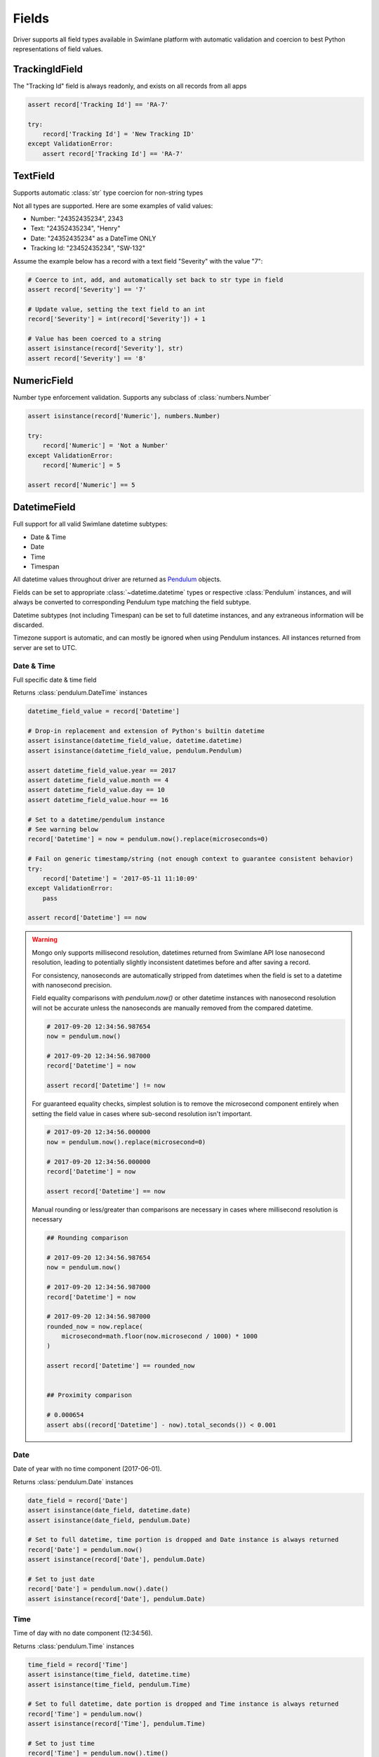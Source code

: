 .. _field-examples:

Fields
======

Driver supports all field types available in Swimlane platform with automatic validation and coercion to best
Python representations of field values.


TrackingIdField
---------------

The "Tracking Id" field is always readonly, and exists on all records from all apps

.. code-block:: python

    assert record['Tracking Id'] == 'RA-7'

    try:
        record['Tracking Id'] = 'New Tracking ID'
    except ValidationError:
        assert record['Tracking Id'] == 'RA-7'


TextField
---------

Supports automatic :class:`str` type coercion for non-string types

Not all types are supported. Here are some examples of valid values:

- Number: "24352435234", 2343
- Text: "24352435234", "Henry"
- Date: "24352435234" as a DateTime ONLY
- Tracking Id: "23452435234", "SW-132"

Assume the example below has a record with a text field "Severity" with the value "7":

.. code-block:: python

    # Coerce to int, add, and automatically set back to str type in field
    assert record['Severity'] == '7'

    # Update value, setting the text field to an int
    record['Severity'] = int(record['Severity']) + 1

    # Value has been coerced to a string
    assert isinstance(record['Severity'], str)
    assert record['Severity'] == '8'


NumericField
------------

Number type enforcement validation. Supports any subclass of :class:`numbers.Number`

.. code-block:: python

    assert isinstance(record['Numeric'], numbers.Number)

    try:
        record['Numeric'] = 'Not a Number'
    except ValidationError:
        record['Numeric'] = 5

    assert record['Numeric'] == 5


DatetimeField
-------------

Full support for all valid Swimlane datetime subtypes:

- Date & Time
- Date
- Time
- Timespan

All datetime values throughout driver are returned as Pendulum_ objects.

.. _Pendulum: https://pendulum.eustace.io/

Fields can be set to appropriate :class:`~datetime.datetime` types or respective :class:`Pendulum` instances, and will
always be converted to corresponding Pendulum type matching the field subtype.

Datetime subtypes (not including Timespan) can be set to full datetime instances, and any extraneous information will be
discarded.

Timezone support is automatic, and can mostly be ignored when using Pendulum instances. All instances returned from
server are set to UTC.


Date & Time
^^^^^^^^^^^

Full specific date & time field

Returns :class:`pendulum.DateTime` instances

.. code-block:: python

    datetime_field_value = record['Datetime']

    # Drop-in replacement and extension of Python's builtin datetime
    assert isinstance(datetime_field_value, datetime.datetime)
    assert isinstance(datetime_field_value, pendulum.Pendulum)

    assert datetime_field_value.year == 2017
    assert datetime_field_value.month == 4
    assert datetime_field_value.day == 10
    assert datetime_field_value.hour == 16

    # Set to a datetime/pendulum instance
    # See warning below
    record['Datetime'] = now = pendulum.now().replace(microseconds=0)

    # Fail on generic timestamp/string (not enough context to guarantee consistent behavior)
    try:
        record['Datetime'] = '2017-05-11 11:10:09'
    except ValidationError:
        pass

    assert record['Datetime'] == now


.. warning::

    Mongo only supports millisecond resolution, datetimes returned from Swimlane API lose nanosecond resolution, leading
    to potentially slightly inconsistent datetimes before and after saving a record.

    For consistency, nanoseconds are automatically stripped from datetimes when the field is set to a datetime with
    nanosecond precision.

    Field equality comparisons with `pendulum.now()` or other datetime instances with nanosecond resolution will not be
    accurate unless the nanoseconds are manually removed from the compared datetime.

    .. code-block:: python

        # 2017-09-20 12:34:56.987654
        now = pendulum.now()

        # 2017-09-20 12:34:56.987000
        record['Datetime'] = now

        assert record['Datetime'] != now


    For guaranteed equality checks, simplest solution is to remove the microsecond component entirely when setting
    the field value in cases where sub-second resolution isn't important.

    .. code-block:: python

        # 2017-09-20 12:34:56.000000
        now = pendulum.now().replace(microsecond=0)

        # 2017-09-20 12:34:56.000000
        record['Datetime'] = now

        assert record['Datetime'] == now

    Manual rounding or less/greater than comparisons are necessary in cases where millisecond resolution is necessary

    .. code-block:: python

        ## Rounding comparison

        # 2017-09-20 12:34:56.987654
        now = pendulum.now()

        # 2017-09-20 12:34:56.987000
        record['Datetime'] = now

        # 2017-09-20 12:34:56.987000
        rounded_now = now.replace(
            microsecond=math.floor(now.microsecond / 1000) * 1000
        )

        assert record['Datetime'] == rounded_now


        ## Proximity comparison

        # 0.000654
        assert abs((record['Datetime'] - now).total_seconds()) < 0.001

Date
^^^^

Date of year with no time component (2017-06-01).

Returns :class:`pendulum.Date` instances

.. code-block:: python


    date_field = record['Date']
    assert isinstance(date_field, datetime.date)
    assert isinstance(date_field, pendulum.Date)

    # Set to full datetime, time portion is dropped and Date instance is always returned
    record['Date'] = pendulum.now()
    assert isinstance(record['Date'], pendulum.Date)

    # Set to just date
    record['Date'] = pendulum.now().date()
    assert isinstance(record['Date'], pendulum.Date)


Time
^^^^

Time of day with no date component (12:34:56).

Returns :class:`pendulum.Time` instances

.. code-block:: python

    time_field = record['Time']
    assert isinstance(time_field, datetime.time)
    assert isinstance(time_field, pendulum.Time)

    # Set to full datetime, date portion is dropped and Time instance is always returned
    record['Time'] = pendulum.now()
    assert isinstance(record['Time'], pendulum.Time)

    # Set to just time
    record['Time'] = pendulum.now().time()
    assert isinstance(record['Time'], pendulum.Time)


.. warning::

    Time instances do not respect timezone information, and should always be provided in UTC.

    Recommend using full Pendulum datetime instances when working with Time fields. When using full datetimes, the
    timezone is respected before dropping the date portion.


Timespan
^^^^^^^^

Time period (2 hours, 4 minutes, 15 seconds).

Returns :class:`pendulum.Duration` instances

.. code-block:: python

    timespan_field = record['Timespan']
    assert isinstance(timespan_field, datetime.timedelta)
    assert isinstance(timespan_field, pendulum.Duration)


.. note::

    Only subtype that cannot handle datetime/Pendulum instances. Must use datetime.timedelta or pendulum.Duration
    instances instead.


ValuesListField
---------------

Enforces valid selection options available in UI.


Single Select
^^^^^^^^^^^^^

Single-select mode values are accessed and set directly

.. code-block:: python

    # Valid option enforcement
    record['Status'] = 'Open'

    try:
        record['Status'] = 'Not a valid option'
    except ValidationError:
        record['Status'] = 'Closed'

    assert record['Status'] == 'Closed'


Multi Select
^^^^^^^^^^^^

Uses a cursor that behaves similar to a standard list to provide selection functionality and value enforcement.

.. code-block:: python

    # Uses cursor for multi-select support with support for select, deselect, iteration, etc.
    vl_cursor = record['Values List']
    assert len(vl_cursor) == 2

    # Adding the same value multiple times is ignored
    vl_cursor.select('Option 3')
    assert len(vl_cursor) == 3
    vl_cursor.select('Option 3')
    assert len(vl_cursor) == 3

    # Remove element raises exception if not already added
    vl_cursor.deselect('Option 3')
    assert len(vl_cursor) == 2

    try:
        vl_cursor.deselect('Option 3')
    except KeyError:
        assert len(vl_cursor) == 2

    # Respects field's valid options and types, raising ValidationError for invalid values
    try:
        vl_cursor.select('Not a valid option')
    except ValidationError:
        assert len(vl_cursor) == 2

Field can be set directly to any iterable, overwriting current selection entirely

.. code-block:: python

    vl_original_values = list(record['Values List'])

    record['Values List'] = []
    assert len(record['Values List']) == 0

    # All elements must pass validation, or entire set operation fails
    try:
        record['Values List'] = ['Option 1', 'Not a valid option']
    except ValidationError:
        assert len(record['Values List']) == 0

    record['Values List'] = vl_original_values
    assert len(record['Values List']) == 2


ListField
---------

Text and numeric list field. Uses a :class:`TextListFieldCursor` or a :class:`NumericListFieldCursor` depending on the
field type to enforce min/max item count restrictions, min/max character/word limits, and numeric range restrictions.

Cursor works exactly like a normal primitive Python :class:`list` with added validation around any methods modifying the
list or its items, and when overriding the field value entirely.

.. code-block:: python

    # Cursor behaving like a list
    text_list_cursor = record['Text List Field']

    # Iteration
    for value in text_list_cursor:
        print(value)

    # Modification
    text_list_cursor.reverse()
    text_list_cursor.insert(0, 'new value')

    # Index/slice
    assert text_list_cursor[0] == 'new value'

    # Contains
    assert 'new value' in text_list_cursor

    # Type validation
    # Failing validation will not modify the field value
    original_values = list(text_list_cursor)
    try:
        text_list_cursor.append(123)
    except ValidationError:
        assert len(original_values) == len(text_list_cursor)

    # Replacement
    # Can be set directly to a new list of values
    record['Text List Field'] = ['new', 'values']

    # Any invalid values will abort the entire operation
    try:
        record['Text List Field'] = ['text', 456]
    except ValidationError:
        assert list(record['Text List Field']) == ['new', 'values']


UserGroupField
--------------

Returns UserGroup instances (current API limitation)

.. code-block:: python

    usergroup = record['Group']

    assert isinstance(usergroup, UserGroup)
    assert usergroup.id == '58de1d1c07637a0264c0ca71'
    assert usergroup.name == 'Everyone'

    # UserGroup comparisons with specific User/Group instances
    assert usergroup == swimlane.groups.get(name='Everyone')

Set User, Group, or UserGroup

.. code-block:: python


    assert isinstance(swimlane.user, User)

    record['User'] = swimlane.user

    assert record['User'] == swimlane.user

Value must be a UserGroup instance or extension; Usernames, IDs, display names, etc. are all ambiguous

.. code-block:: python

    record['UserGroup'] = swimlane.user

    try:
        record['UserGroup'] = 'Everyone'
    except ValidationError:
        # Will not work, string is ambiguous and not a valid value
        pass

    assert record['UserGroup'] == swimlane.user

.. note::

    Field support both single-select and multi-select modes like values lists.

    Uses similar cursor as values list for multi-select, works exactly the same but for UserGroup objects instead of
    strings.


AttachmentsField
----------------

Returns a cursor managing iteration existing attachments.

.. code-block:: python

    attachments = record['Attachment']
    assert isinstance(attachments, AttachmentCursor)

    for attachment in attachments:
        # Yields Attachment instances
        assert isinstance(attachment, Attachment)
        assert attachment.filename == '5f09afe50064b2bd718e77818b565df1.pcap'
        assert attachment.file_id == '58ebb22907637a0b488b7b17'
        assert isinstance(attachment.upload_date, datetime)

        # Retrieve file bytes as BytesIO stream (file-like object)
        stream = attachment.download()
        assert isinstance(stream, BytesIO)
        content = stream.read()
        assert len(content) > 0

Upload new attachment with a given filename and a file-like object

.. code-block:: python

    # Read file from disk and add as new attachment
    with open('/path/to/file', 'rb') as file_handle:
        record['Attachment'].add('filename.txt', file_handle)

    # Create new attachment from data already loaded into a file-like object
    # Useful when attaching data already read from disk or when that file data is used multiple times
    from io import BytesIO

    with open('/path/to/file', 'rb') as file_handle:
        data = file_handle.read()

    record['Attachment'].add('filename.txt', BytesIO(data))

Example showing adding a request response body as an attachment

.. code-block:: python

    from io import BytesIO
    import requests

    response = requests.get('http://httpbin.org/json')

    record['Attachment'].add('example.json', BytesIO(response.content))
    record.save()

.. note::

    Attachment is uploaded, and associated with record locally, immediately.

    Association with attachment on server is not persisted until calling ``record.save``.

Clear all attachments

.. code-block:: python

    assert len(record['Attachment']) == 1

    del record['Attachment']
    assert len(record['Attachment']) == 0
    
    # Not cleared on server until saved
    record.save()


ReferenceField
--------------

Returns ReferenceCursor with lazy retrieval of target app definition and referenced records as accessed.

Yields (and caches) Record instances when iterated over.

.. note::

    Orphaned referenced records (records deleted but referenced not yet removed) are ignored, and automatically removed
    during iteration.

    Saving a record after iterating over a reference field will remove those orphaned references on the server.

.. code-block:: python

    reference = record['Reference']
    assert isinstance(reference, ReferenceCursor)

    assert len(reference) == 3

    for referenced_record in reference:
        assert isinstance(referenced_record, Record)
        assert referenced_record._app != app
        assert referenced_record._app == reference.target_app

Add or remove references to Records

.. code-block:: python

    other_app = swimlane.apps.get(name='Reference App')
    ref_target_record = other_app.records.get(id='58e24e8607637a0b488849d4')

    # Records added multiple times are ignored
    record['Reference'].add(ref_target_record)
    assert len(record['Reference']) == 4

    record['Reference'].add(ref_target_record)
    assert len(record['Reference']) == 4

    # Remove reference. Raises exception if not already referenced
    record['Reference'].remove(ref_target_record)
    assert len(record['Reference']) == 3

Target app validation

.. code-block:: python

    # Cannot reference a record from an app that is not the reference field's target app
    try:
        record['Reference'].add(record)
    except ValidationError:
        assert len(record['Reference']) == 3

Override all references

.. code-block:: python

    # Can be set to a list of records directly
    # Acts similar to values list, any invalid records cause the entire operation to fail
    record['Reference'] = [ref_target_record]
    assert len(record['Reference']) == 1

    try:
        record['Reference'] = [ref_id, ref_target_record]
    except ValidationError:
        assert len(record['Reference']) == 1


CommentsField
-------------

Cursor managing iteration and addition of comments

.. code-block:: python

    comments = record['Comments']
    assert isinstance(comments, CommentCursor)
    assert len(comments) == 1

    for comment in comments:
        # Yields Comment instances
        assert isinstance(comment, Comment)
        assert isinstance(comment.message, str)
        assert isinstance(comment.user, UserGroup)
        assert isinstance(comment.created_date, datetime)
        assert isinstance(comment.is_rich_text, boolean)

    # Add new comment
    comments.comment('New comment message')

    # Add new rich text comment
    comments.comment('<p>New Comment</p>', rich_text=True)

    # Not persisted until saved, but still listed on local record
    assert len(comments) == 2
    assert comments[1].message == str(comments[1]) == 'New comment message'

.. note::

    Like attachments, comments are associated with a record only locally until calling ``record.save``.


HistoryField
------------

Returns a readonly RevisionCursor object that abstracts out retrieval of record history.

Each item in the RevisionCursor is a RecordRevision object, which performs additional requests to history API endpoints
as accessed. See the "Resources" section of the documentation for more information about the RecordRevision object.

.. code-block:: python

    history = record['History']
    assert isinstance(history, RevisionCursor)

    # Get number of revisions
    num_revisions = len(history)

    # Iterate backwards over revisions
    for idx, revision in enumerate(history):
        assert isinstance(revision, Revision)
        assert isinstance(revision.modified_date, datetime)
        assert isinstance(revision.user, UserGroup)
        assert num_revisions - revision.revision_number == idx

        # revision.version is a full Record instance, and fields can be accessed like a normal Record
        assert revision.version.id == record.id


